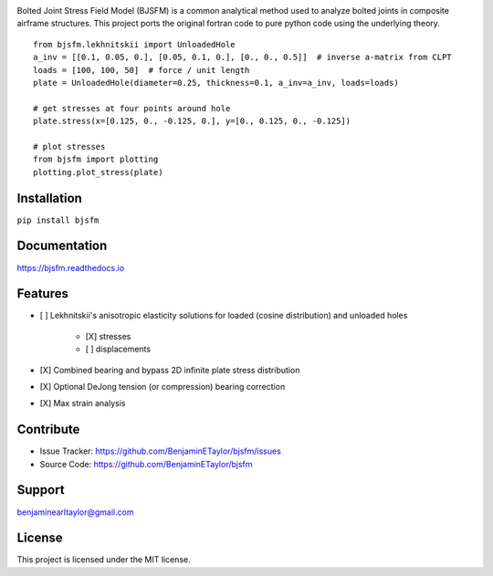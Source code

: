 .. image:: https://raw.githubusercontent.com/BenjaminETaylor/bjsfm/master/docs/img/logo_02.png
    :width: 100%
    :alt: bjsfm
    :align: left

Bolted Joint Stress Field Model (BJSFM) is a common analytical method used to analyze bolted joints in composite
airframe structures. This project ports the original fortran code to pure python code using the underlying theory. ::

    from bjsfm.lekhnitskii import UnloadedHole
    a_inv = [[0.1, 0.05, 0.], [0.05, 0.1, 0.], [0., 0., 0.5]]  # inverse a-matrix from CLPT
    loads = [100, 100, 50]  # force / unit length
    plate = UnloadedHole(diameter=0.25, thickness=0.1, a_inv=a_inv, loads=loads)

    # get stresses at four points around hole
    plate.stress(x=[0.125, 0., -0.125, 0.], y=[0., 0.125, 0., -0.125])

    # plot stresses
    from bjsfm import plotting
    plotting.plot_stress(plate)

Installation
------------

``pip install bjsfm``

Documentation
-------------

https://bjsfm.readthedocs.io

Features
--------

* [ ] Lekhnitskii's anisotropic elasticity solutions for loaded (cosine distribution) and unloaded holes

    * [X] stresses
    * [ ] displacements

* [X] Combined bearing and bypass 2D infinite plate stress distribution
* [X] Optional DeJong tension (or compression) bearing correction
* [X] Max strain analysis

Contribute
----------

- Issue Tracker: https://github.com/BenjaminETaylor/bjsfm/issues
- Source Code: https://github.com/BenjaminETaylor/bjsfm

Support
-------

benjaminearltaylor@gmail.com

License
-------

This project is licensed under the MIT license.